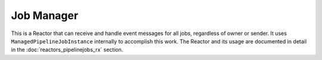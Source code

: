 .. _jobsmanager:

===========
Job Manager
===========

This is a Reactor that can receive and handle event messages for all jobs,
regardless of owner or sender. It uses ``ManagedPipelineJobInstance``
internally to accomplish this work. The Reactor and its usage are documented
in detail in the :doc:`reactors_pipelinejobs_rx` section.
